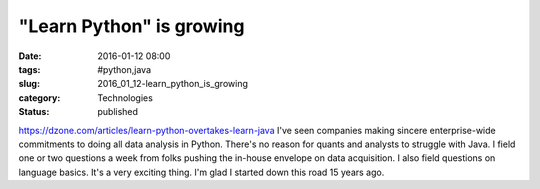 "Learn Python" is growing
=========================

:date: 2016-01-12 08:00
:tags: #python,java
:slug: 2016_01_12-learn_python_is_growing
:category: Technologies
:status: published

https://dzone.com/articles/learn-python-overtakes-learn-java
I've seen companies making sincere enterprise-wide commitments to doing
all data analysis in Python. There's no reason for quants and analysts
to struggle with Java.
I field one or two questions a week from folks pushing the in-house
envelope on data acquisition.
I also field questions on language basics.
It's a very exciting thing.
I'm glad I started down this road 15 years ago.





